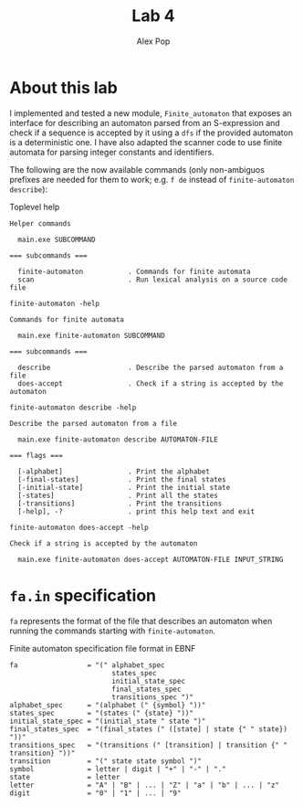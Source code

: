 #+TITLE: Lab 4
#+AUTHOR: Alex Pop
#+OPTIONS: toc:nil

* About this lab
I implemented and tested a new module, =Finite_automaton= that exposes an
interface for describing an automaton parsed from an S-expression and check if a
sequence is accepted by it using a =dfs= if the provided automaton is a
deterministic one. I have also adapted the scanner code to use finite automata
for parsing integer constants and identifiers.

The following are the now available commands (only non-ambiguos prefixes are
needed for them to work; e.g. =f de= instead of =finite-automaton describe=):

#+CAPTION: Toplevel help
#+BEGIN_SRC
Helper commands

  main.exe SUBCOMMAND

=== subcommands ===

  finite-automaton           . Commands for finite automata
  scan                       . Run lexical analysis on a source code file
#+END_SRC

#+CAPTION: =finite-automaton -help=
#+BEGIN_SRC
Commands for finite automata

  main.exe finite-automaton SUBCOMMAND

=== subcommands ===

  describe                   . Describe the parsed automaton from a file
  does-accept                . Check if a string is accepted by the automaton
#+END_SRC

#+CAPTION: =finite-automaton describe -help=
#+BEGIN_SRC
Describe the parsed automaton from a file

  main.exe finite-automaton describe AUTOMATON-FILE

=== flags ===

  [-alphabet]                . Print the alphabet
  [-final-states]            . Print the final states
  [-initial-state]           . Print the initial state
  [-states]                  . Print all the states
  [-transitions]             . Print the transitions
  [-help], -?                . print this help text and exit
#+END_SRC

#+CAPTION: =finite-automaton does-accept -help=
#+BEGIN_SRC
Check if a string is accepted by the automaton

  main.exe finite-automaton does-accept AUTOMATON-FILE INPUT_STRING
#+END_SRC

* =fa.in= specification
=fa= represents the format of the file that describes an automaton when running
the commands starting with =finite-automaton=.

#+CAPTION: Finite automaton specification file format in EBNF
#+BEGIN_SRC
  fa                 = "(" alphabet_spec
                           states_spec
                           initial_state_spec
                           final_states_spec
                           transitions_spec ")"
  alphabet_spec      = "(alphabet (" {symbol} "))"
  states_spec        = "(states (" {state} "))"
  initial_state_spec = "(initial_state " state ")"
  final_states_spec  = "(final_states (" ([state] | state {" " state}) "))"
  transitions_spec   = "(transitions (" [transition] | transition {" " transition} "))"
  transition         = "(" state state symbol ")"
  symbol             = letter | digit | "+" | "-" | "."
  state              = letter
  letter             = "A" | "B" | ... | "Z" | "a" | "b" | ... | "z"
  digit              = "0" | "1" | ... | "9"
#+END_SRC

